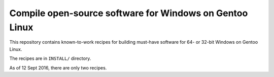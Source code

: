 Compile open-source software for Windows on Gentoo Linux
========================================================

This repository contains known-to-work recipes for building must-have software for 64- or 32-bit Windows on Gentoo Linux.

The recipes are in ``INSTALL/`` directory.

As of 12 Sept 2016, there are only two recipes.
